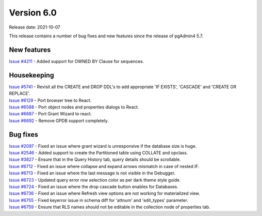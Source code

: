 ************
Version 6.0
************

Release date: 2021-10-07

This release contains a number of bug fixes and new features since the release of pgAdmin4 5.7.

New features
************

| `Issue #4211 <https://redmine.postgresql.org/issues/4211>`_ -  Added support for OWNED BY Clause for sequences.

Housekeeping
************

| `Issue #5741 <https://redmine.postgresql.org/issues/5741>`_ -  Revisit all the CREATE and DROP DDL's to add appropriate 'IF EXISTS', 'CASCADE' and 'CREATE OR REPLACE'.
| `Issue #6129 <https://redmine.postgresql.org/issues/6129>`_ -  Port browser tree to React.
| `Issue #6588 <https://redmine.postgresql.org/issues/6588>`_ -  Port object nodes and properties dialogs to React.
| `Issue #6687 <https://redmine.postgresql.org/issues/6687>`_ -  Port Grant Wizard to react.
| `Issue #6692 <https://redmine.postgresql.org/issues/6692>`_ -  Remove GPDB support completely.

Bug fixes
*********

| `Issue #2097 <https://redmine.postgresql.org/issues/2097>`_ -  Fixed an issue where grant wizard is unresponsive if the database size is huge.
| `Issue #2546 <https://redmine.postgresql.org/issues/2546>`_ -  Added support to create the Partitioned table using COLLATE and opclass.
| `Issue #3827 <https://redmine.postgresql.org/issues/3827>`_ -  Ensure that in the Query History tab, query details should be scrollable.
| `Issue #6712 <https://redmine.postgresql.org/issues/6712>`_ -  Fixed an issue where collapse and expand arrows mismatch in case of nested IF.
| `Issue #6713 <https://redmine.postgresql.org/issues/6713>`_ -  Fixed an issue where the last message is not visible in the Debugger.
| `Issue #6723 <https://redmine.postgresql.org/issues/6723>`_ -  Updated query error row selection color as per dark theme style guide.
| `Issue #6724 <https://redmine.postgresql.org/issues/6724>`_ -  Fixed an issue where the drop cascade button enables for Databases.
| `Issue #6736 <https://redmine.postgresql.org/issues/6736>`_ -  Fixed an issue where Refresh view options are not working for materialized view.
| `Issue #6755 <https://redmine.postgresql.org/issues/6755>`_ -  Fixed keyerror issue in schema diff for 'attnum' and 'edit_types' parameter.
| `Issue #6759 <https://redmine.postgresql.org/issues/6759>`_ -  Ensure that RLS names should not be editable in the collection node of properties tab.
